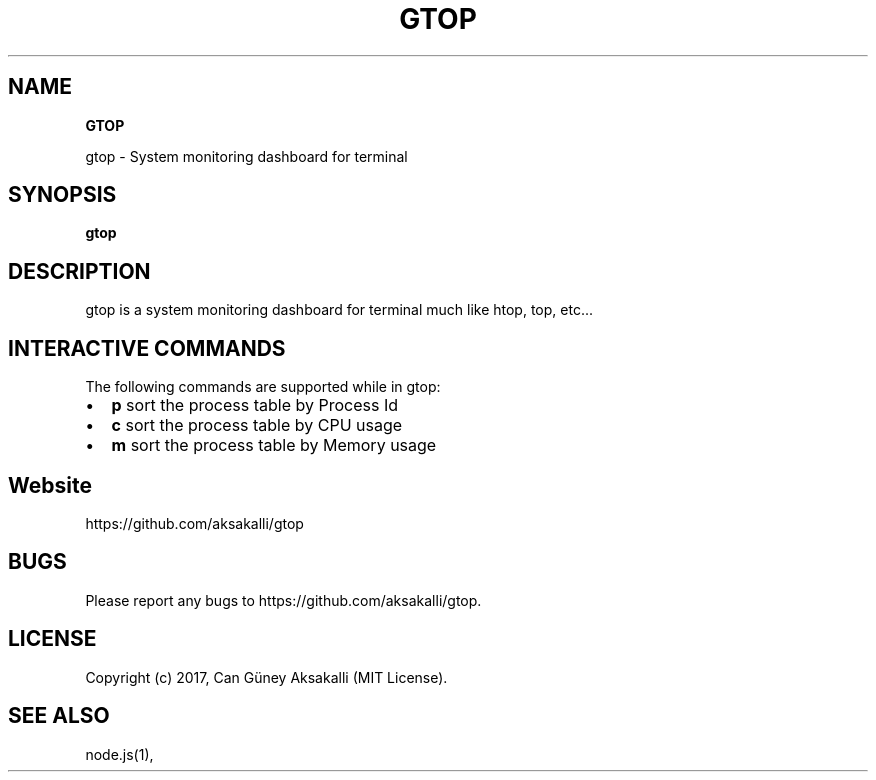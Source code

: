 .TH "GTOP" "1" "January 2022" "v1.1.2" "Gtop Help"
.SH "NAME"
\fBGTOP\fR
.QP
.P
gtop \- System monitoring dashboard for terminal

.
.SH SYNOPSIS
.P
\fBgtop\fP
.SH DESCRIPTION
.P
gtop is a system monitoring dashboard for terminal much like htop, top, etc\.\.\.
.SH INTERACTIVE COMMANDS
.P
The following commands are supported while in gtop:
.RS 0
.IP \(bu 2
\fBp\fP sort the process table by Process Id
.IP \(bu 2
\fBc\fP sort the process table by CPU usage
.IP \(bu 2
\fBm\fP sort the process table by Memory usage

.RE
.SH Website
.P
https://github\.com/aksakalli/gtop
.SH BUGS
.P
Please report any bugs to https://github\.com/aksakalli/gtop\.
.SH LICENSE
.P
Copyright (c) 2017, Can Güney Aksakalli (MIT License)\.
.SH SEE ALSO
.P
node\.js(1),

